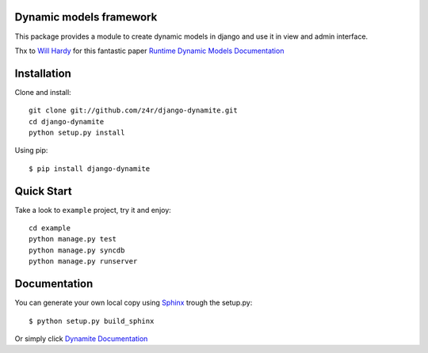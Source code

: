 Dynamic models framework
========================

This package provides a module to create dynamic models in django and use it in view and admin interface.

Thx to `Will Hardy`_ for this fantastic paper `Runtime Dynamic Models Documentation`_

.. contents::
    :local:

.. _installation:

Installation
============

Clone and install::

    git clone git://github.com/z4r/django-dynamite.git
    cd django-dynamite
    python setup.py install

Using pip::

   $ pip install django-dynamite

.. _quickstart:

Quick Start
===========

Take a look to ``example`` project, try it and enjoy::

    cd example
    python manage.py test
    python manage.py syncdb
    python manage.py runserver

.. documentation::

Documentation
=============

You can generate your own local copy using
`Sphinx`_ trough the setup.py::

   $ python setup.py build_sphinx

Or simply click `Dynamite Documentation`_

.. _Will Hardy: https://github.com/willhardy
.. _Runtime Dynamic Models Documentation: http://2011.djangocon.eu/media/slides/RuntimeDynamicModels.pdf
.. _Sphinx: http://sphinx.pocoo.org
.. _Dynamite Documentation: http://z4r.github.com/django-dynamite/